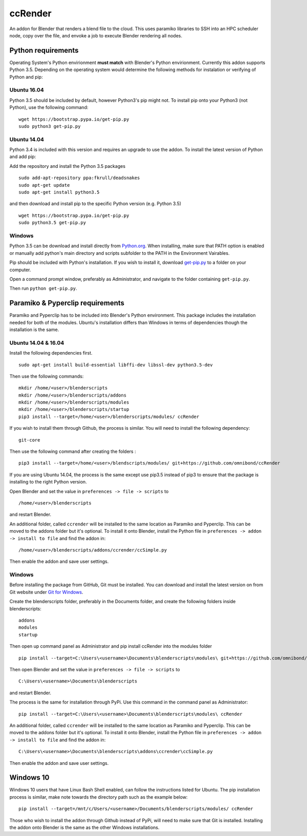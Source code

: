 ccRender
========

An addon for Blender that renders a blend file to the cloud. This uses paramiko libraries to SSH into an HPC scheduler node, copy over the file, and envoke a job to execute Blender rendering all nodes.

Python requirements
-------------------

Operating System's Python envirionment **must match** with Blender's Python envirionment. Currently this addon supports Python 3.5. Depending on the operating system would determine the following methods for instalation or verifying of Python and pip:

Ubuntu 16.04
^^^^^^^^^^^^

Python 3.5 should be included by default, however Python3's pip might not. To install pip onto your Python3 (not Python), use the following command:

::
   
   wget https://bootstrap.pypa.io/get-pip.py
   sudo python3 get-pip.py


Ubuntu 14.04
^^^^^^^^^^^^

Python 3.4 is included with this version and requires an upgrade to use the addon. To install the latest version of Python and add pip:

Add the repository and install the Python 3.5 packages

::

    sudo add-apt-repository ppa:fkrull/deadsnakes
    sudo apt-get update
    sudo apt-get install python3.5

and then download and install pip to the specific Python version (e.g. Python 3.5)

::

   wget https://bootstrap.pypa.io/get-pip.py
   sudo python3.5 get-pip.py


Windows
^^^^^^^

Python 3.5 can be download and install directly from `Python.org <https://www.python.org/downloads/release/python-353/>`_. When installing, make sure that PATH option is enabled or manually add python's main directory and scripts subfolder to the PATH in the Environment Vairables. 

Pip should be included with Python's installation. If you wish to install it, download `get-pip.py <https://bootstrap.pypa.io/get-pip.py>`_ to a folder on your computer.

Open a command prompt window, preferably as Administrator, and navigate to the folder containing ``get-pip.py``.

Then run ``python get-pip.py``.


Paramiko & Pyperclip requirements
---------------------------------

Paramiko and Pyperclip has to be included into Blender's Python environment. This package includes the installation needed for both of the modules.  Ubuntu's installation differs than Windows in terms of dependencies though the installation is the same. 

Ubuntu 14.04 & 16.04
^^^^^^^^^^^^^^^^^^^^

Install the following dependencies first.
::

    sudo apt-get install build-essential libffi-dev libssl-dev python3.5-dev


Then use the following commands:
::
    
    mkdir /home/<user>/blenderscripts
    mkdir /home/<user>/blenderscripts/addons
    mkdir /home/<user>/blenderscripts/modules
    mkdir /home/<user>/blenderscripts/startup
    pip3 install --target=/home/<user>/blenderscripts/modules/ ccRender

If you wish to install them through Github, the process is similar. You will need to install the following dependency:
::

    git-core

Then use the following command after creating the folders :
::

    pip3 install --target=/home/<user>/blendscripts/modules/ git+https://github.com/omnibond/ccRender


If you are using Ubuntu 14.04, the process is the same except use pip3.5 instead of pip3 to ensure that the package is installing to the right Python version.

Open Blender and set the value in ``preferences -> file -> scripts`` to

::

    /home/<user>/blenderscripts

and restart Blender.

An additional folder, called ``ccrender`` will be installed to the same location as Paramiko and Pyperclip. This can be moved to the addons folder but it's optional. To install it onto Blender, install the Python file in ``preferences -> addon -> install to file`` and find the addon in:

::

    /home/<user>/blenderscripts/addons/ccrender/ccSimple.py

Then enable the addon and save user settings.


Windows
^^^^^^^
Before installing the package from GitHub, Git must be installed. You can download and install the latest version on from Git website under `Git for Windows
<https://git-scm.com/download/win>`_.


Create the blenderscripts folder, preferably in the Documents folder, and create the following folders inside blenderscripts:

::

    addons
    modules
    startup

Then open up command panel as Administrator and pip install ccRender into the modules folder

::

    pip install --target=C:\Users\<username>\Documents\blenderscripts\modules\ git+https://github.com/omnibond/ccRender

Then open Blender and set the value in ``preferences -> file -> scripts`` to

::

    C:\Users\<username>\Documents\blenderscripts

and restart Blender.

The process is the same for installation through PyPi. Use this command in the command panel as Administrator:
::

    pip install --target=C:\Users\<username>\Documents\blenderscripts\modules\ ccRender

An additional folder, called ``ccrender`` will be installed to the same location as Paramiko and Pyperclip. This can be moved to the addons folder but it's optional. To install it onto Blender, install the Python file in ``preferences -> addon -> install to file``  and find the addon in:

::

    C:\Users\<username>\Documents\blenderscripts\addons\ccrender\ccSimple.py

Then enable the addon and save user settings.

Windows 10
----------

Windows 10 users that have Linux Bash Shell enabled, can follow the instructions listed for Ubuntu. The pip installation process is similar, make note towards the directory path such as the example below:

::

    pip install --target=/mnt/c/Users/<username>/Documents/blenderscripts/modules/ ccRender

Those who wish to install the addon through Github instead of PyPi, will need to make sure that Git is installed. Installing the addon onto Blender is the same as the other Windows installations.